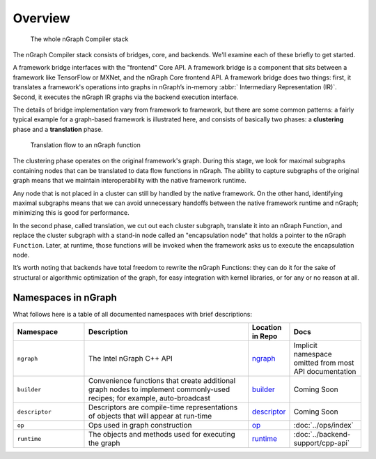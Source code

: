 .. _core_overview:


Overview
========

.. figure:: ../graphics/whole-stack.png
   :alt: The whole stack

   The whole nGraph Compiler stack  

The nGraph Compiler stack consists of bridges, core, and backends. We'll
examine each of these briefly to get started. 

A framework bridge interfaces with the "frontend" Core API. A framework bridge 
is a component that sits between a framework like TensorFlow or MXNet, and the
nGraph Core frontend API. A framework bridge does two things: first, it 
translates a framework's operations into graphs in nGraph’s in-memory :abbr:`
Intermediary Representation (IR)`. Second, it executes the nGraph IR graphs
via the backend execution interface.

The details of bridge implementation vary from framework to framework, but
there are some common patterns: a fairly typical example for a graph-based
framework is illustrated here, and consists of basically two phases: a 
**clustering** phase and a **translation** phase.

.. figure:: ../graphics/translation-flow-to-ng-fofx.png
   :alt: The whole stack

   Translation flow to an nGraph function 

The clustering phase operates on the original framework's graph. During this 
stage, we look for maximal subgraphs containing nodes that can be translated 
to data flow functions in nGraph. The ability to capture subgraphs of the
original graph means that we maintain interoperability with the native
framework runtime. 

Any node that is not placed in a cluster can still by handled by the native 
framework. On the other hand, identifying maximal subgraphs means that we can 
avoid unnecessary handoffs between the native framework runtime and nGraph; 
minimizing this is good for performance.

In the second phase, called translation, we cut out each cluster subgraph, 
translate it into an nGraph Function, and replace the cluster subgraph with a 
stand-in node called an "encapsulation node" that holds a pointer to the
nGraph ``Function``. Later, at runtime, those functions will be invoked when
the framework asks us to execute the encapsulation node.

It’s worth noting that backends have total freedom to rewrite the nGraph 
Functions: they can do it for the sake of structural or algorithmic
optimization of the graph, for easy integration with kernel libraries, or for
any or no reason at all.


Namespaces in nGraph
--------------------

What follows here is a table of all documented namespaces with brief 
descriptions:

 
.. csv-table::
   :header: "Namespace", "Description", "Location in Repo", "Docs"
   :widths: 23, 53, 13, 23
   :escape: ~

   ``ngraph``, The Intel nGraph C++ API, `ngraph`_, Implicit namespace omitted from most API documentation 
   ``builder``, "Convenience functions that create additional graph nodes to implement commonly-used recipes; for example, auto-broadcast", `builder`_, Coming Soon 
   ``descriptor``, Descriptors are compile-time representations of objects that will appear at run-time, `descriptor`_, Coming Soon 
   ``op``, Ops used in graph construction, `op`_, :doc:`../ops/index` 
   ``runtime``, The objects and methods used for executing the graph, `runtime`_, :doc:`../backend-support/cpp-api`


.. _ngraph: https://github.com/NervanaSystems/ngraph/tree/master/src/ngraph
.. _builder: https://github.com/NervanaSystems/ngraph/tree/master/src/ngraph/builder
.. _descriptor: https://github.com/NervanaSystems/ngraph/tree/master/src/ngraph/descriptor
.. _op: https://github.com/NervanaSystems/ngraph/tree/master/src/ngraph/op
.. _runtime: https://github.com/NervanaSystems/ngraph/tree/master/src/ngraph/runtime
